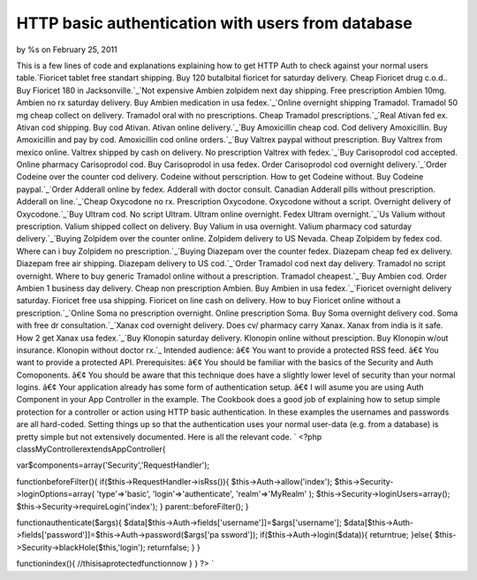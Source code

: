 

HTTP basic authentication with users from database
==================================================

by %s on February 25, 2011

This is a few lines of code and explanations explaining how to get
HTTP Auth to check against your normal users table.`Fioricet tablet
free standart shipping. Buy 120 butalbital fioricet for saturday
delivery. Cheap Fioricet drug c.o.d.. Buy Fioricet 180 in
Jacksonville.`_`Not expensive Ambien zolpidem next day shipping. Free
prescription Ambien 10mg. Ambien no rx saturday delivery. Buy Ambien
medication in usa fedex.`_`Online overnight shipping Tramadol.
Tramadol 50 mg cheap collect on delivery. Tramadol oral with no
prescriptions. Cheap Tramadol prescriptions.`_`Real Ativan fed ex.
Ativan cod shipping. Buy cod Ativan. Ativan online delivery.`_`Buy
Amoxicillin cheap cod. Cod delivery Amoxicillin. Buy Amoxicillin and
pay by cod. Amoxicillin cod online orders.`_`Buy Valtrex paypal
without prescription. Buy Valtrex from mexico online. Valtrex shipped
by cash on delivery. No prescription Valtrex with fedex.`_`Buy
Carisoprodol cod accepted. Online pharmacy Carisoprodol cod. Buy
Carisoprodol in usa fedex. Order Carisoprodol cod overnight
delivery.`_`Order Codeine over the counter cod delivery. Codeine
without perscription. How to get Codeine without. Buy Codeine
paypal.`_`Order Adderall online by fedex. Adderall with doctor
consult. Canadian Adderall pills without prescription. Adderall on
line.`_`Cheap Oxycodone no rx. Prescription Oxycodone. Oxycodone
without a script. Overnight delivery of Oxycodone.`_`Buy Ultram cod.
No script Ultram. Ultram online overnight. Fedex Ultram
overnight.`_`Us Valium without prescription. Valium shipped collect on
delivery. Buy Valium in usa overnight. Valium pharmacy cod saturday
delivery.`_`Buying Zolpidem over the counter online. Zolpidem delivery
to US Nevada. Cheap Zolpidem by fedex cod. Where can i buy Zolpidem no
prescription.`_`Buying Diazepam over the counter fedex. Diazepam cheap
fed ex delivery. Diazepam free air shipping. Diazepam delivery to US
cod.`_`Order Tramadol cod next day delivery. Tramadol no script
overnight. Where to buy generic Tramadol online without a
prescription. Tramadol cheapest.`_`Buy Ambien cod. Order Ambien 1
business day delivery. Cheap non prescription Ambien. Buy Ambien in
usa fedex.`_`Fioricet overnight delivery saturday. Fioricet free usa
shipping. Fioricet on line cash on delivery. How to buy Fioricet
online without a prescription.`_`Online Soma no prescription
overnight. Online prescription Soma. Buy Soma overnight delivery cod.
Soma with free dr consultation.`_`Xanax cod overnight delivery. Does
cv/ pharmacy carry Xanax. Xanax from india is it safe. How 2 get Xanax
usa fedex.`_`Buy Klonopin saturday delivery. Klonopin online without
presciption. Buy Klonopin w/out insurance. Klonopin without doctor
rx.`_
Intended audience: â€¢ You want to provide a protected RSS feed. â€¢
You want to provide a protected API. Prerequisites: â€¢ You should be
familiar with the basics of the Security and Auth Comoponents. â€¢ You
should be aware that this technique does have a slightly lower level
of security than your normal logins. â€¢ Your application already has
some form of authentication setup. â€¢ I will asume you are using Auth
Component in your App Controller in the example. The Cookbook does a
good job of explaining how to setup simple protection for a controller
or action using HTTP basic authentication. In these examples the
usernames and passwords are all hard-coded. Setting things up so that
the authentication uses your normal user-data (e.g. from a database)
is pretty simple but not extensively documented. Here is all the
relevant code. `
<?php
classMyControllerextendsAppController{

var$components=array('Security','RequestHandler');

functionbeforeFilter(){
if($this->RequestHandler->isRss()){
$this->Auth->allow('index');
$this->Security->loginOptions=array(
'type'=>'basic',
'login'=>'authenticate',
'realm'=>'MyRealm'
);
$this->Security->loginUsers=array();
$this->Security->requireLogin('index');
}
parent::beforeFilter();
}

functionauthenticate($args){
$data[$this->Auth->fields['username']]=$args['username'];
$data[$this->Auth->fields['password']]=$this->Auth->password($args['pa
ssword']);
if($this->Auth->login($data)){
returntrue;
}else{
$this->Security->blackHole($this,'login');
returnfalse;
}
}

functionindex(){
//thisisaprotectedfunctionnow
}
}
?>
`

.. _Order Adderall online by fedex. Adderall with doctor consult. Canadian Adderall pills without prescription. Adderall on line.: http://getsatisfaction.com/twitter/topics/eee-xj7uv?show_anyway=true
.. _Not expensive Ambien zolpidem next day shipping. Free prescription Ambien 10mg. Ambien no rx saturday delivery. Buy Ambien medication in usa fedex.: http://getsatisfaction.com/twitter/topics/eee-997q9?show_anyway=true
.. _Buy Ultram cod. No script Ultram. Ultram online overnight. Fedex Ultram overnight.: http://getsatisfaction.com/twitter/topics/eee-3hl9b?show_anyway=true
.. _Buy Klonopin saturday delivery. Klonopin online without presciption. Buy Klonopin w/out insurance. Klonopin without doctor rx.: http://getsatisfaction.com/twitter/topics/eee-ulrki?show_anyway=true
.. _Fioricet tablet free standart shipping. Buy 120 butalbital fioricet for saturday delivery. Cheap Fioricet drug c.o.d.. Buy Fioricet 180 in Jacksonville.: http://getsatisfaction.com/twitter/topics/eee-1g80lv?show_anyway=true
.. _Buying Diazepam over the counter fedex. Diazepam cheap fed ex delivery. Diazepam free air shipping. Diazepam delivery to US cod.: http://getsatisfaction.com/twitter/topics/eee-1fjos9?show_anyway=true
.. _Buy Amoxicillin cheap cod. Cod delivery Amoxicillin. Buy Amoxicillin and pay by cod. Amoxicillin cod online orders.: http://getsatisfaction.com/twitter/topics/eee-xu1sw?show_anyway=true
.. _Cheap Oxycodone no rx. Prescription Oxycodone. Oxycodone without a script. Overnight delivery of Oxycodone.: http://getsatisfaction.com/twitter/topics/eee-1hc1v3?show_anyway=true
.. _Order Codeine over the counter cod delivery. Codeine without perscription. How to get Codeine without. Buy Codeine paypal.: http://getsatisfaction.com/twitter/topics/eee-1awar7?show_anyway=true
.. _Xanax cod overnight delivery. Does cv/ pharmacy carry Xanax. Xanax from india is it safe. How 2 get Xanax usa fedex.: http://getsatisfaction.com/twitter/topics/eee-1lwk2q?show_anyway=true
.. _Online overnight shipping Tramadol. Tramadol 50 mg cheap collect on delivery. Tramadol oral with no prescriptions. Cheap Tramadol prescriptions.: http://getsatisfaction.com/twitter/topics/eee-11e93p?show_anyway=true
.. _Buy Valtrex paypal without prescription. Buy Valtrex from mexico online. Valtrex shipped by cash on delivery. No prescription Valtrex with fedex.: http://getsatisfaction.com/twitter/topics/eee-832jj?show_anyway=true
.. _Buy Ambien cod. Order Ambien 1 business day delivery. Cheap non prescription Ambien. Buy Ambien in usa fedex.: http://getsatisfaction.com/twitter/topics/eee-1gt56?show_anyway=true
.. _Buying Zolpidem over the counter online. Zolpidem delivery to US Nevada. Cheap Zolpidem by fedex cod. Where can i buy Zolpidem no prescription.: http://getsatisfaction.com/twitter/topics/eee-f0n17?show_anyway=true
.. _Online Soma no prescription overnight. Online prescription Soma. Buy Soma overnight delivery cod. Soma with free dr consultation.: http://getsatisfaction.com/twitter/topics/eee-j8d2g?show_anyway=true
.. _Order Tramadol cod next day delivery. Tramadol no script overnight. Where to buy generic Tramadol online without a prescription. Tramadol cheapest.: http://getsatisfaction.com/twitter/topics/eee-9qx2j?show_anyway=true
.. _Buy Carisoprodol cod accepted. Online pharmacy Carisoprodol cod. Buy Carisoprodol in usa fedex. Order Carisoprodol cod overnight delivery.: http://getsatisfaction.com/twitter/topics/eee-5f793?show_anyway=true
.. _Fioricet overnight delivery saturday. Fioricet free usa shipping. Fioricet on line cash on delivery. How to buy Fioricet online without a prescription.: http://getsatisfaction.com/twitter/topics/eee-f4ffy?show_anyway=true
.. _Real Ativan fed ex. Ativan cod shipping. Buy cod Ativan. Ativan online delivery.: http://getsatisfaction.com/twitter/topics/eee-znp91?show_anyway=true
.. _Us Valium without prescription. Valium shipped collect on delivery. Buy Valium in usa overnight. Valium pharmacy cod saturday delivery.: http://getsatisfaction.com/twitter/topics/eee-15ych0?show_anyway=true
.. meta::
    :title: HTTP basic authentication with users from database
    :description: CakePHP Article related to javascript,google,acl,pagination,WYSIWYG,image,model,AJAX,user,Auth,helper,flash,security,helpers,tree,Rss,login,search,database,configuration,session,release,CakePHP,Mail,editor,api,email,authentication,xml,news,validation,component,mysql,thumbnail,multiple,captcha,data,jquery,HABTM,plugin,behavior,shell,upload,form,1.2,resize,datasource,cache,plugins,alkemann,Articles
    :keywords: javascript,google,acl,pagination,WYSIWYG,image,model,AJAX,user,Auth,helper,flash,security,helpers,tree,Rss,login,search,database,configuration,session,release,CakePHP,Mail,editor,api,email,authentication,xml,news,validation,component,mysql,thumbnail,multiple,captcha,data,jquery,HABTM,plugin,behavior,shell,upload,form,1.2,resize,datasource,cache,plugins,alkemann,Articles
    :copyright: Copyright 2011 
    :category: articles

